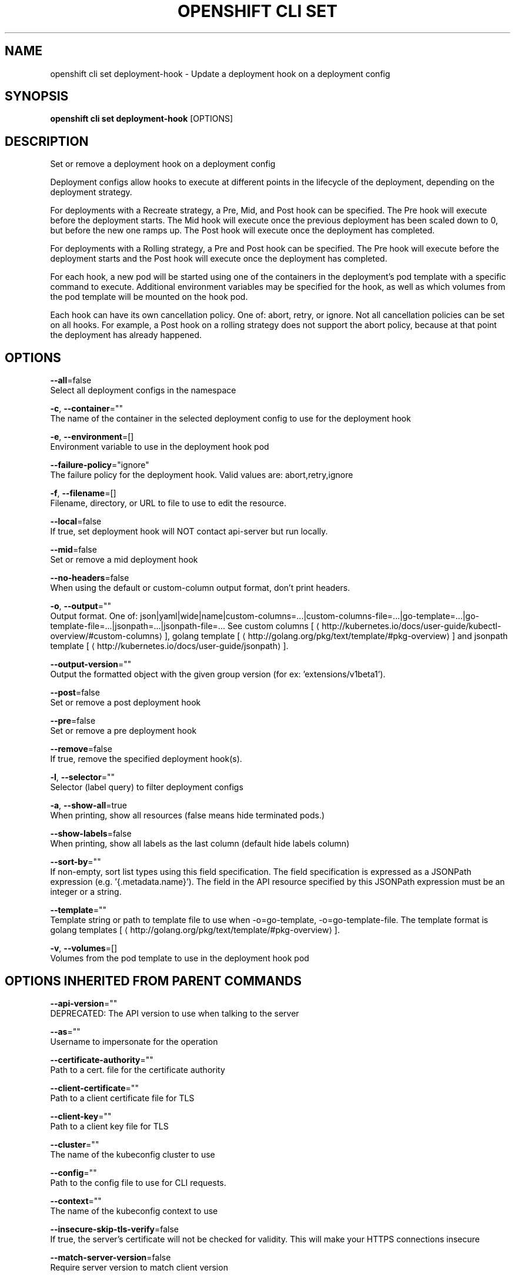 .TH "OPENSHIFT CLI SET" "1" " Openshift CLI User Manuals" "Openshift" "June 2016"  ""


.SH NAME
.PP
openshift cli set deployment\-hook \- Update a deployment hook on a deployment config


.SH SYNOPSIS
.PP
\fBopenshift cli set deployment\-hook\fP [OPTIONS]


.SH DESCRIPTION
.PP
Set or remove a deployment hook on a deployment config

.PP
Deployment configs allow hooks to execute at different points in the lifecycle of the deployment, depending on the deployment strategy.

.PP
For deployments with a Recreate strategy, a Pre, Mid, and Post hook can be specified. The Pre hook will execute before the deployment starts. The Mid hook will execute once the previous deployment has been scaled down to 0, but before the new one ramps up. The Post hook will execute once the deployment has completed.

.PP
For deployments with a Rolling strategy, a Pre and Post hook can be specified. The Pre hook will execute before the deployment starts and the Post hook will execute once the deployment has completed.

.PP
For each hook, a new pod will be started using one of the containers in the deployment's pod template with a specific command to execute. Additional environment variables may be specified for the hook, as well as which volumes from the pod template will be mounted on the hook pod.

.PP
Each hook can have its own cancellation policy. One of: abort, retry, or ignore. Not all cancellation policies can be set on all hooks. For example, a Post hook on a rolling strategy does not support the abort policy, because at that point the deployment has already happened.


.SH OPTIONS
.PP
\fB\-\-all\fP=false
    Select all deployment configs in the namespace

.PP
\fB\-c\fP, \fB\-\-container\fP=""
    The name of the container in the selected deployment config to use for the deployment hook

.PP
\fB\-e\fP, \fB\-\-environment\fP=[]
    Environment variable to use in the deployment hook pod

.PP
\fB\-\-failure\-policy\fP="ignore"
    The failure policy for the deployment hook. Valid values are: abort,retry,ignore

.PP
\fB\-f\fP, \fB\-\-filename\fP=[]
    Filename, directory, or URL to file to use to edit the resource.

.PP
\fB\-\-local\fP=false
    If true, set deployment hook will NOT contact api\-server but run locally.

.PP
\fB\-\-mid\fP=false
    Set or remove a mid deployment hook

.PP
\fB\-\-no\-headers\fP=false
    When using the default or custom\-column output format, don't print headers.

.PP
\fB\-o\fP, \fB\-\-output\fP=""
    Output format. One of: json|yaml|wide|name|custom\-columns=...|custom\-columns\-file=...|go\-template=...|go\-template\-file=...|jsonpath=...|jsonpath\-file=... See custom columns [
\[la]http://kubernetes.io/docs/user-guide/kubectl-overview/#custom-columns\[ra]], golang template [
\[la]http://golang.org/pkg/text/template/#pkg-overview\[ra]] and jsonpath template [
\[la]http://kubernetes.io/docs/user-guide/jsonpath\[ra]].

.PP
\fB\-\-output\-version\fP=""
    Output the formatted object with the given group version (for ex: 'extensions/v1beta1').

.PP
\fB\-\-post\fP=false
    Set or remove a post deployment hook

.PP
\fB\-\-pre\fP=false
    Set or remove a pre deployment hook

.PP
\fB\-\-remove\fP=false
    If true, remove the specified deployment hook(s).

.PP
\fB\-l\fP, \fB\-\-selector\fP=""
    Selector (label query) to filter deployment configs

.PP
\fB\-a\fP, \fB\-\-show\-all\fP=true
    When printing, show all resources (false means hide terminated pods.)

.PP
\fB\-\-show\-labels\fP=false
    When printing, show all labels as the last column (default hide labels column)

.PP
\fB\-\-sort\-by\fP=""
    If non\-empty, sort list types using this field specification.  The field specification is expressed as a JSONPath expression (e.g. '{.metadata.name}'). The field in the API resource specified by this JSONPath expression must be an integer or a string.

.PP
\fB\-\-template\fP=""
    Template string or path to template file to use when \-o=go\-template, \-o=go\-template\-file. The template format is golang templates [
\[la]http://golang.org/pkg/text/template/#pkg-overview\[ra]].

.PP
\fB\-v\fP, \fB\-\-volumes\fP=[]
    Volumes from the pod template to use in the deployment hook pod


.SH OPTIONS INHERITED FROM PARENT COMMANDS
.PP
\fB\-\-api\-version\fP=""
    DEPRECATED: The API version to use when talking to the server

.PP
\fB\-\-as\fP=""
    Username to impersonate for the operation

.PP
\fB\-\-certificate\-authority\fP=""
    Path to a cert. file for the certificate authority

.PP
\fB\-\-client\-certificate\fP=""
    Path to a client certificate file for TLS

.PP
\fB\-\-client\-key\fP=""
    Path to a client key file for TLS

.PP
\fB\-\-cluster\fP=""
    The name of the kubeconfig cluster to use

.PP
\fB\-\-config\fP=""
    Path to the config file to use for CLI requests.

.PP
\fB\-\-context\fP=""
    The name of the kubeconfig context to use

.PP
\fB\-\-insecure\-skip\-tls\-verify\fP=false
    If true, the server's certificate will not be checked for validity. This will make your HTTPS connections insecure

.PP
\fB\-\-match\-server\-version\fP=false
    Require server version to match client version

.PP
\fB\-n\fP, \fB\-\-namespace\fP=""
    If present, the namespace scope for this CLI request

.PP
\fB\-\-request\-timeout\fP="0"
    The length of time to wait before giving up on a single server request. Non\-zero values should contain a corresponding time unit (e.g. 1s, 2m, 3h). A value of zero means don't timeout requests.

.PP
\fB\-\-server\fP=""
    The address and port of the Kubernetes API server

.PP
\fB\-\-token\fP=""
    Bearer token for authentication to the API server

.PP
\fB\-\-user\fP=""
    The name of the kubeconfig user to use


.SH EXAMPLE
.PP
.RS

.nf
  # Clear pre and post hooks on a deployment config
  openshift cli set deployment\-hook dc/myapp \-\-remove \-\-pre \-\-post
  
  # Set the pre deployment hook to execute a db migration command for an application
  # using the data volume from the application
  openshift cli set deployment\-hook dc/myapp \-\-pre \-v data \-\- /var/lib/migrate\-db.sh
  
  # Set a mid deployment hook along with additional environment variables
  openshift cli set deployment\-hook dc/myapp \-\-mid \-v data \-e VAR1=value1 \-e VAR2=value2 \-\- /var/lib/prepare\-deploy.sh

.fi
.RE


.SH SEE ALSO
.PP
\fBopenshift\-cli\-set(1)\fP,


.SH HISTORY
.PP
June 2016, Ported from the Kubernetes man\-doc generator
